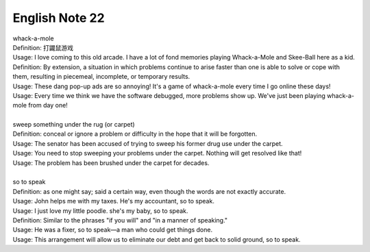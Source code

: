 ***************
English Note 22
***************

| whack-a-mole
| Definition: 打鼹鼠游戏
| Usage: I love coming to this old arcade. I have a lot of fond memories playing Whack-a-Mole and Skee-Ball here as a kid.
| Definition: By extension, a situation in which problems continue to arise faster than one is able to solve or cope with them, resulting in piecemeal, incomplete, or temporary results.
| Usage: These dang pop-up ads are so annoying! It's a game of whack-a-mole every time I go online these days!
| Usage: Every time we think we have the software debugged, more problems show up. We've just been playing whack-a-mole from day one!
|
| sweep something under the rug (or carpet)
| Definition: conceal or ignore a problem or difficulty in the hope that it will be forgotten.
| Usage: The senator has been accused of trying to sweep his former drug use under the carpet.
| Usage: You need to stop sweeping your problems under the carpet. Nothing will get resolved like that!
| Usage: The problem has been brushed under the carpet for decades.
|
| so to speak
| Definition: as one might say; said a certain way, even though the words are not exactly accurate.
| Usage: John helps me with my taxes. He's my accountant, so to speak.
| Usage: I just love my little poodle. she's my baby, so to speak.
| Definition: Similar to the phrases "if you will" and "in a manner of speaking."
| Usage: He was a fixer, so to speak—a man who could get things done.
| Usage: This arrangement will allow us to eliminate our debt and get back to solid ground, so to speak.
